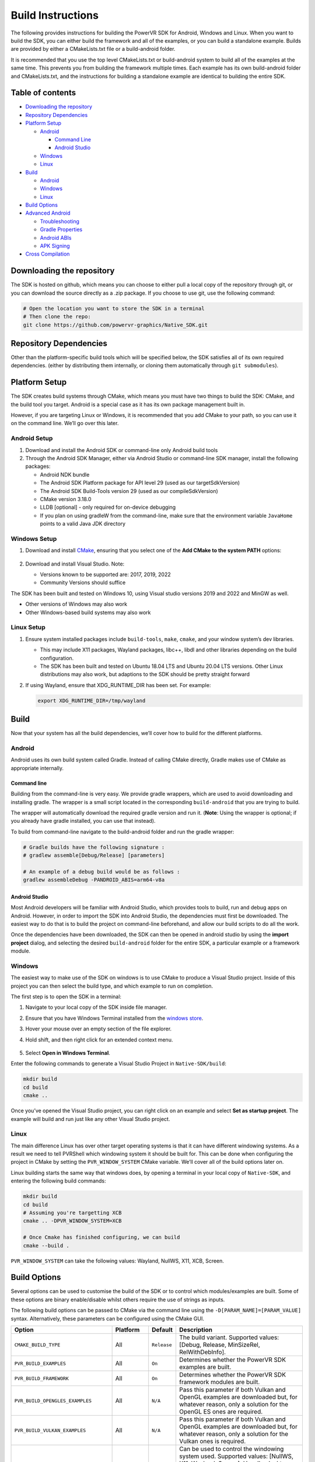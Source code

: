 Build Instructions
==================

The following provides instructions for building the PowerVR SDK for Android, Windows and Linux. When you want to build the SDK, you can either build the framework and all of the examples, or you can build a standalone example. Builds are provided by either a CMakeLists.txt file or a build-android folder.

It is recommended that you use the top level CMakeLists.txt or build-android system to build all of the examples at the same time. This prevents you from building the framework multiple times. Each example has its own build-android folder and CMakeLists.txt, and the instructions for building a standalone example are identical to building the entire SDK.

.. include_skip_start

Table of contents
-----------------

-  `Downloading the repository <#Downloading-the-repository>`__
-  `Repository Dependencies <#Repository-Dependencies>`__
-  `Platform Setup <#Platform-Setup>`__

   -  `Android <#Android-Setup>`__

      -  `Command Line <#Command-Line>`__
      -  `Android Studio <#Android-Studio>`__

   -  `Windows <#Windows-Setup>`__
   -  `Linux <#Linux-Setup>`__

-  `Build <#Build>`__

   -  `Android <#Android>`__
   -  `Windows <#Windows>`__
   -  `Linux <#Linux>`__

-  `Build Options <#Build-Options>`__
-  `Advanced Android <#Advanced-Android>`__

   -  `Troubleshooting <#Troubleshooting>`__
   -  `Gradle Properties <#Gradle-Properties>`__
   -  `Android ABIs <#Android-ABIs>`__
   -  `APK Signing <#APK-Signing>`__

-  `Cross Compilation <#Cross-Compilation>`__

.. include_skip_end

Downloading the repository
--------------------------

The SDK is hosted on github, which means you can choose to either pull a local copy of the repository through git, or you can download the source directly as a .zip package. If you choose to use git, use the following command:

.. code:: bash

   # Open the location you want to store the SDK in a terminal
   # Then clone the repo:
   git clone https://github.com/powervr-graphics/Native_SDK.git

Repository Dependencies
-----------------------

Other than the platform-specific build tools which will be specified below, the SDK satisfies all of its own required dependencies. (either by distributing them internally, or cloning them automatically through ``git submodules``).

Platform Setup
--------------

The SDK creates build systems through CMake, which means you must have two things to build the SDK: CMake, and the build tool you target. Android is a special case as it has its own package management built in.

However, if you are targeting Linux or Windows, it is recommended that you add CMake to your path, so you can use it on the command line. We’ll go over this later.

Android Setup
~~~~~~~~~~~~~

1. Download and install the Android SDK or command-line only Android build tools
2. Through the Android SDK Manager, either via Android Studio or command-line SDK manager, install the following packages:

   - Android NDK bundle
   - The Android SDK Platform package for API level 29 (used as our targetSdkVersion)
   - The Android SDK Build-Tools version 29 (used as our compileSdkVersion)
   - CMake version 3.18.0
   - LLDB [optional] - only required for on-device debugging
   - If you plan on using gradleW from the command-line, make sure that the environment variable ``JavaHome`` points to a valid Java JDK directory

Windows Setup
~~~~~~~~~~~~~

1. Download and install `CMake <https://cmake.org/download>`__, ensuring that you select one of the **Add CMake to the system PATH** options:

   .. figure:: /docs/images/CMakeInstall.png
      :alt: CMake Install Dialog

2. Download and install Visual Studio. Note:

   -  Versions known to be supported are: 2017, 2019, 2022
   -  Community Versions should suffice

The SDK has been built and tested on Windows 10, using Visual studio versions 2019 and 2022 and MinGW as well.

- Other versions of Windows may also work
- Other Windows-based build systems may also work

Linux Setup
~~~~~~~~~~~

1. Ensure system installed packages include ``build-tools``, ``make``, ``cmake``, and your window system’s dev libraries.

   -  This may include X11 packages, Wayland packages, libc++, libdl and other libraries depending on the build configuration.
   -  The SDK has been built and tested on Ubuntu 18.04 LTS and Ubuntu 20.04 LTS versions. Other Linux distributions may also work, but adaptions to the SDK should be pretty straight forward

2. If using Wayland, ensure that XDG_RUNTIME_DIR has been set. For example:

   .. code:: bash
      
      export XDG_RUNTIME_DIR=/tmp/wayland

Build
-----

Now that your system has all the build dependencies, we’ll cover how to build for the different platforms.

Android
~~~~~~~

Android uses its own build system called Gradle. Instead of calling CMake directly, Gradle makes use of CMake as appropriate internally.

Command line
^^^^^^^^^^^^

Building from the command-line is very easy. We provide gradle wrappers, which are used to avoid downloading and installing gradle. The wrapper is a small script located in the corresponding ``build-android`` that you are trying to build.

The wrapper will automatically download the required gradle version and run it. (**Note**: Using the wrapper is optional; if you already have gradle installed, you can use that instead).

To build from command-line navigate to the build-android folder and run the gradle wrapper:

.. code:: bash

   # Gradle builds have the following signature :
   # gradlew assemble[Debug/Release] [parameters]

   # An example of a debug build would be as follows :
   gradlew assembleDebug -PANDROID_ABIS=arm64-v8a

Android Studio
^^^^^^^^^^^^^^

Most Android developers will be familiar with Android Studio, which provides tools to build, run and debug apps on Android. However, in order to import the SDK into Android Studio, the dependencies must first be downloaded. The easiest way to do that is to build the project on command-line beforehand, and allow our build scripts to do all the work.

Once the dependencies have been downloaded, the SDK can then be opened in android studio by using the **import project** dialog, and selecting the desired ``build-android`` folder for the entire SDK, a particular example or a framework module.

Windows
~~~~~~~

The easiest way to make use of the SDK on windows is to use CMake to produce a Visual Studio project. Inside of this project you can then select the build type, and which example to run on completion.

The first step is to open the SDK in a terminal:

1. Navigate to your local copy of the SDK inside file manager.
#. Ensure that you have Windows Terminal installed from the `windows store <https://www.microsoft.com/store/productId/9N0DX20HK701>`__.
#. Hover your mouse over an empty section of the file explorer.
#. Hold shift, and then right click for an extended context menu.

   .. figure:: /docs/images/WindowsContextMenu.png
      :alt: Windows Context Menu

#. Select **Open in Windows Terminal**.

Enter the following commands to generate a Visual Studio Project in ``Native-SDK/build``:

.. code:: bash

   mkdir build
   cd build
   cmake ..

Once you’ve opened the Visual Studio project, you can right click on an example and select **Set as startup project**. The example will build and run just like any other Visual Studio project.

Linux
~~~~~

The main difference Linux has over other target operating systems is that it can have different windowing systems. As a result we need to tell PVRShell which windowing system it should be built for. This can be done when configuring the project in CMake by setting the ``PVR_WINDOW_SYSTEM`` CMake variable. We’ll cover all of the build options later on.

Linux building starts the same way that windows does, by opening a terminal in your local copy of ``Native-SDK``, and entering the following build commands:

.. code:: bash

   mkdir build
   cd build
   # Assuming you're targetting XCB
   cmake .. -DPVR_WINDOW_SYSTEM=XCB

   # Once Cmake has finished configuring, we can build
   cmake --build .

``PVR_WINDOW_SYSTEM`` can take the following values: Wayland, NullWS, X11, XCB, Screen.

Build Options
-------------

Several options can be used to customise the build of the SDK or to control which modules/examples are built. Some of these options are binary enable/disable whilst others require the use of strings as inputs.

The following build options can be passed to CMake via the command line using the ``-D[PARAM_NAME]=[PARAM_VALUE]`` syntax. Alternatively, these parameters can be configured using the CMake GUI.

.. list-table::
   :widths: auto
   :header-rows: 1

   * - Option
     - Platform
     - Default
     - Description
   * - ``CMAKE_BUILD_TYPE``                  
     - All       
     - ``Release`` 
     - The build variant. Supported values: [Debug, Release, MinSizeRel, RelWithDebInfo].
   * - ``PVR_BUILD_EXAMPLES``                
     - All       
     - ``On``      
     - Determines whether the PowerVR SDK examples are built.
   * - ``PVR_BUILD_FRAMEWORK``               
     - All       
     - ``On``      
     - Determines whether the PowerVR SDK framework modules are built.
   * - ``PVR_BUILD_OPENGLES_EXAMPLES``       
     - All       
     - ``N/A``     
     - Pass this parameter if both Vulkan and OpenGL examples are downloaded but, for whatever reason, only a solution for the OpenGL ES ones are required.
   * - ``PVR_BUILD_VULKAN_EXAMPLES``         
     - All       
     - ``N/A``     
     - Pass this parameter if both Vulkan and OpenGL examples are downloaded but, for whatever reason, only a solution for the Vulkan ones is required.
   * - ``PVR_WINDOW_SYSTEM``                 
     - Linux/QNX 
     - ``N/A``     
     - Can be used to control the windowing system used. Supported values: [NullWS, X11, Wayland, Screen]. Usually, desktop Linux systems will be running an X11/XCB or using a Wayland server. Development platforms often use a NullWS system which is where the GPU renders to the screen directly without using a windowing system. Screen is commonly used on QNX.
   * - ``PVR_GLSLANG_VALIDATOR_INSTALL_DIR`` 
     - All       
     - ``N/A``     
     - This parameter can be used to provide a directory containing a glslangValidator binary which will be used instead of rebuilding it from source.
   * - ``PVR_PREBUILT_DEPENDENCIES``         
     - All       
     - ``N/A``     
     - This parameter can be used to avoid building the dependencies for the current module or example on which this option was used. The dependencies will instead be found using cmake’s find_package logic. This parameter should not generally be used and is primarily used for optimising android builds.

The following options can be passed via gradlew command line using the ``-P[PARAM_NAME]=[PARAM_VALUE]`` syntax.

.. list-table::
   :widths: auto
   :header-rows: 1

   * - Option
     - Default
     - Description
   * - ``KEYSTORE``          
     -  ``N/A``                              
     -  Provide a path to an android keystore file used for signing a release built Android apk.
   * - ``KEYSTORE_PASSWORD`` 
     -  ``N/A``                              
     -  Provide a password for a given android keystore file used for signing a release built Android apk.
   * - ``KEY_ALIAS``         
     -  ``N/A``                              
     -  Provide an alias for a given android keystore file used for signing a release built Android apk.
   * - ``KEY_PASSWORD``      
     -  ``N/A``                              
     -  Provide the password for a key in the given android keystore file used for signing a release built Android apk.
   * - ``NOSIGN``            
     -  ``N/A``                              
     -  Disable signing of release built Android apks.
   * - ``ANDROID_ABIS``      
     -  ``x86,x86_64,armeabi-v7a,arm64-v8a`` 
     -  Specify the target architectures which will be built.          

Advanced Android
----------------

Android can have a pretty complicated build system, so we’ve provided some extra information here, in case you get stuck.

Troubleshooting
~~~~~~~~~~~~~~~

Unfortunately things can’t go perfectly every time. We’ve got some frequent things for you to test, and hopefully this will resolve the problem you are experiencing.

The minimum required version of CMake to build the SDK is 3.18.0. Ubuntu 20.04 is installed with CMake 3.10.4 so to build with a more recent version there are two options. Either build and install CMake 3.18.0 from the source code or download and extract the precompiled binaries for your platform. To override the CMake version used to build the SDK, simply add a *local.properties* file to the build-android folder and point CMake to your installation of version 3.18.0 by adding the following line: ``cmake.dir=[path-to-cmake-binaries]``

Sometimes the build system might have a problem finding the correct Android SDK, if there are multiple ones installed. to resolve this, open the ``build-android`` folder you are tying to build. Create a ``local.properties`` file, and add the line ``sdk.dir=[path-to-the-ANDROID-sdk]``, or add an environment variable ``ANDROID_HOME=[path-to-the-ANDROID-sdk]``.

Gradle Properties
~~~~~~~~~~~~~~~~~

There are a few different properties that can/need to be configured. These can be set up in different places:

-  A ``gradle.properties`` file in each example or framework module configures properties for that project.
-  A global ``gradle.properties`` file in the ``GRADLE_USER_HOME`` directory. This is not provided, but it is very convenient to globally override all the SDK options. For example - key signing, or for changing the target Android ABI for the whole SDK.
-  Individual properties can be passed as command-line parameters, by passing ``-P[PARAM_NAME]=[PARAM_VALUE]`` to the command-line.

Android ABIs
~~~~~~~~~~~~

By default, every example’s ``gradle.properties`` file has an ``ANDROID_ABIS=x86,x86_64,armeabi-v7a,arm64-v8a`` entry. This creates an apk that targets those architectures.

During development it is often preferable to build only for a single platform’s architecture to decrease build times. To change the architectures which are built, there are several options:

-  Change the properties in each required project ’s gradle.properties file.
-  Add a corresponding line to the global ``gradle.properties`` file. This overrides per-project properties.
-  Build with, for example, ``gradlew assembleDebug -PANDROID_ABIS=armeabi-v7a``. This overrides both ``gradle.properties`` files.

APK Signing
~~~~~~~~~~~

The provided Gradle scripts have provision for signing the release apks. This is achieved by setting properties in your apks. We recommend that if you set up your own keystore, add your usernames and key aliases to a global ``gradle.properties``, and pass the passwords through the command-line.

The following properties must be set either per project in per-project ``gradle.properties``, or globally in system-wide ``gradle.properties`` or through the command-line with ``-PNOSIGN``:

-  ``KEYSTORE=[Path-to-keystore-file]``
-  ``KEYSTORE_PASSWORD=[Password-to-keystore]``
-  ``KEY_ALIAS=[Alias-to-signing-key]``
-  ``KEY_PASSWORD=[Password-to-signing]``

If the release apks do not need to be signed, pass the parameter ``NOSIGN`` with any value to disable signing:

-  ``NOSIGN=[1]``

Cross Compilation
-----------------

CMake uses toolchain files for cross-compiling. These are usually not necessary when targeting the machine that is being built on, also known as native or host compilation. For cross-compiling, The SDK includes a number of CMake toolchain files in ``[path-to-sdk]/cmake/toolchains``. Alternatively these toolchain files can be used as a reference for making other toolchain files. Toolchains are passed directly to the CMake command-line: ``cmake ../.. -DCMAKE_TOOLCHAIN_FILE=[path-to-sdk]/cmake/toolchains/Linux-gcc-armv8.cmake``.

The SDK provides toolchain files for the following architectures/platforms: 

- iOS
- Linux 

  - armv7 
  - armv7hf 
  - armv8 
  - mips_32 
  - mips_64 
  - x86_32 
  - x86_64 

- QNX 

  - aarch64le 
  - armle-v7 
  - x86_32 
  - x86_64

